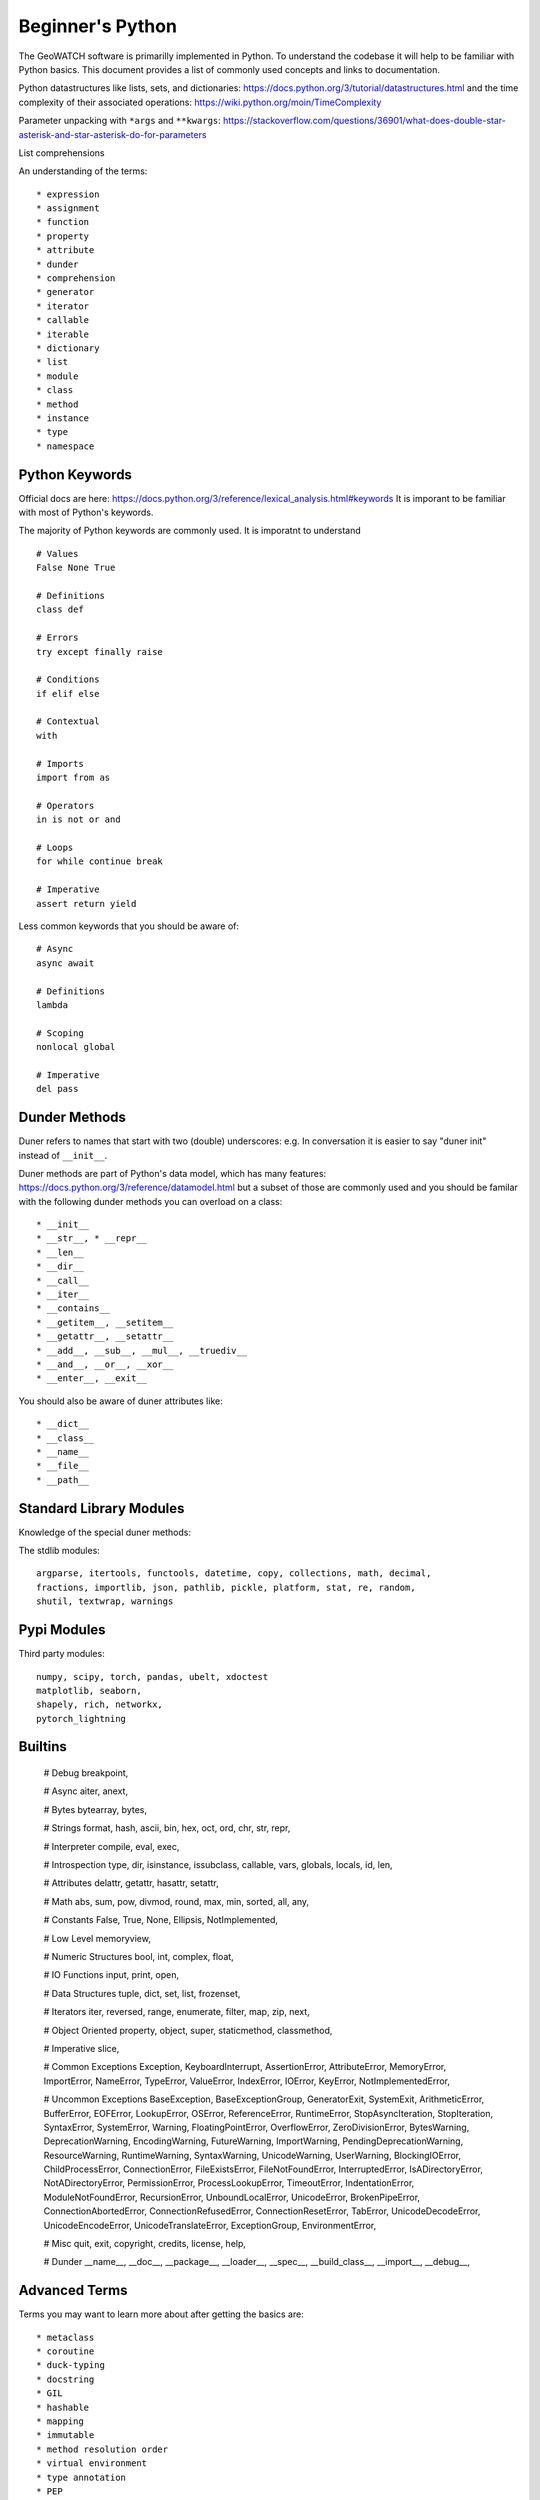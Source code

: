 *****************
Beginner's Python
*****************

The GeoWATCH software is primarilly implemented in Python. To understand the codebase it will help to be familiar with Python basics.
This document provides a list of commonly used concepts and links to documentation.

Python datastructures like lists, sets, and dictionaries:
https://docs.python.org/3/tutorial/datastructures.html and the time complexity
of their associated operations: https://wiki.python.org/moin/TimeComplexity

Parameter unpacking with ``*args`` and ``**kwargs``: https://stackoverflow.com/questions/36901/what-does-double-star-asterisk-and-star-asterisk-do-for-parameters

List comprehensions

An understanding of the terms::

    * expression
    * assignment
    * function
    * property
    * attribute
    * dunder
    * comprehension
    * generator
    * iterator
    * callable
    * iterable
    * dictionary
    * list
    * module
    * class
    * method
    * instance
    * type
    * namespace


Python Keywords
---------------

Official docs are here: https://docs.python.org/3/reference/lexical_analysis.html#keywords
It is imporant to be familiar with most of Python's keywords.

The majority of Python keywords are commonly used. It is imporatnt to understand ::

    # Values
    False None True

    # Definitions
    class def

    # Errors
    try except finally raise

    # Conditions
    if elif else

    # Contextual
    with

    # Imports
    import from as

    # Operators
    in is not or and

    # Loops
    for while continue break

    # Imperative
    assert return yield

Less common keywords that you should be aware of::

    # Async
    async await

    # Definitions
    lambda

    # Scoping
    nonlocal global

    # Imperative
    del pass

Dunder Methods
--------------

Duner refers to names that start with two (double) underscores: e.g. In
conversation it is easier to say "duner init" instead of ``__init__``.

Duner methods are part of Python's data model, which has many features:
https://docs.python.org/3/reference/datamodel.html but a subset of those are
commonly used and you should be familar with the following dunder methods you
can overload on a class::

    * __init__
    * __str__, * __repr__
    * __len__
    * __dir__
    * __call__
    * __iter__
    * __contains__
    * __getitem__, __setitem__
    * __getattr__, __setattr__
    * __add__, __sub__, __mul__, __truediv__
    * __and__, __or__, __xor__
    * __enter__, __exit__


You should also be aware of duner attributes like::

    * __dict__
    * __class__
    * __name__
    * __file__
    * __path__


Standard Library Modules
------------------------
Knowledge of the special duner methods:

The stdlib modules::

    argparse, itertools, functools, datetime, copy, collections, math, decimal,
    fractions, importlib, json, pathlib, pickle, platform, stat, re, random,
    shutil, textwrap, warnings

Pypi Modules
------------


Third party modules::

    numpy, scipy, torch, pandas, ubelt, xdoctest
    matplotlib, seaborn,
    shapely, rich, networkx,
    pytorch_lightning


Builtins
--------

    # Debug
    breakpoint,

    # Async
    aiter,
    anext,

    # Bytes
    bytearray,
    bytes,

    # Strings
    format,
    hash,
    ascii,
    bin, hex, oct, ord,
    chr,
    str, repr,

    # Interpreter
    compile, eval, exec,

    # Introspection
    type,
    dir,
    isinstance, issubclass,
    callable,
    vars, globals, locals,
    id,
    len,

    # Attributes
    delattr, getattr, hasattr, setattr,

    # Math
    abs, sum, pow,
    divmod, round,
    max, min,
    sorted,
    all, any,

    # Constants
    False, True, None,
    Ellipsis,
    NotImplemented,

    # Low Level
    memoryview,

    # Numeric Structures
    bool,
    int,
    complex,
    float,

    # IO Functions
    input,
    print,
    open,

    # Data Structures
    tuple,
    dict,
    set,
    list,
    frozenset,

    # Iterators
    iter,
    reversed,
    range,
    enumerate,
    filter,
    map,
    zip,
    next,

    # Object Oriented
    property,
    object,
    super,
    staticmethod,
    classmethod,

    # Imperative
    slice,

    # Common Exceptions
    Exception,
    KeyboardInterrupt,
    AssertionError,
    AttributeError,
    MemoryError,
    ImportError,
    NameError,
    TypeError,
    ValueError,
    IndexError,
    IOError,
    KeyError,
    NotImplementedError,

    # Uncommon Exceptions
    BaseException, BaseExceptionGroup, GeneratorExit, SystemExit, ArithmeticError, BufferError, EOFError, LookupError,
    OSError, ReferenceError, RuntimeError, StopAsyncIteration, StopIteration, SyntaxError, SystemError,
    Warning, FloatingPointError, OverflowError, ZeroDivisionError, BytesWarning, DeprecationWarning, EncodingWarning,
    FutureWarning, ImportWarning, PendingDeprecationWarning, ResourceWarning, RuntimeWarning, SyntaxWarning, UnicodeWarning,
    UserWarning, BlockingIOError, ChildProcessError, ConnectionError,
    FileExistsError, FileNotFoundError, InterruptedError, IsADirectoryError, NotADirectoryError,
    PermissionError, ProcessLookupError, TimeoutError, IndentationError, ModuleNotFoundError,
    RecursionError, UnboundLocalError, UnicodeError, BrokenPipeError,
    ConnectionAbortedError, ConnectionRefusedError, ConnectionResetError,
    TabError, UnicodeDecodeError, UnicodeEncodeError, UnicodeTranslateError,
    ExceptionGroup, EnvironmentError,

    # Misc
    quit, exit,
    copyright, credits, license, help,

    # Dunder
    __name__, __doc__, __package__, __loader__, __spec__, __build_class__, __import__,
    __debug__,




Advanced Terms
--------------

Terms you may want to learn more about after getting the basics are::

    * metaclass
    * coroutine
    * duck-typing
    * docstring
    * GIL
    * hashable
    * mapping
    * immutable
    * method resolution order
    * virtual environment
    * type annotation
    * PEP

The official glossary is: https://docs.python.org/3/glossary.html

